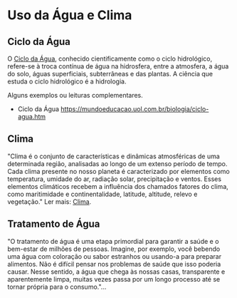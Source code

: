 * Uso da Água e Clima

** Ciclo da Água

O [[https://pt.wikipedia.org/wiki/Ciclo_hidrol%C3%B3gico][Ciclo da Água]], conhecido cientificamente como o ciclo hidrológico, refere-se à troca contínua de água na hidrosfera, entre a atmosfera, a água do solo, águas superficiais, subterrâneas e das plantas. A ciência que estuda o ciclo hidrológico é a hidrologia.

Alguns exemplos ou leituras complementares. 

 - Ciclo da Água [[https://mundoeducacao.uol.com.br/biologia/ciclo-agua.htm]]

** Clima

"Clima é o conjunto de características e dinâmicas atmosféricas de uma determinada região, analisadas ao longo de um extenso período de tempo. Cada clima presente no nosso planeta é caracterizado por elementos como temperatura, umidade do ar, radiação solar, precipitação e ventos. Esses elementos climáticos recebem a influência dos chamados fatores do clima, como maritimidade e continentalidade, latitude, altitude, relevo e vegetação." Ler mais: [[https://pt.wikipedia.org/wiki/Clima][Clima]].

** Tratamento de Água


"O tratamento de água é uma etapa primordial para garantir a saúde e o bem-estar de milhões de pessoas. Imagine, por exemplo, você bebendo uma água com coloração ou sabor estranhos ou usando-a para preparar alimentos. Não é difícil pensar nos problemas de saúde que isso poderia causar. Nesse sentido, a água que chega às nossas casas, transparente e aparentemente limpa, muitas vezes passa por um longo processo até se tornar própria para o consumo."...


